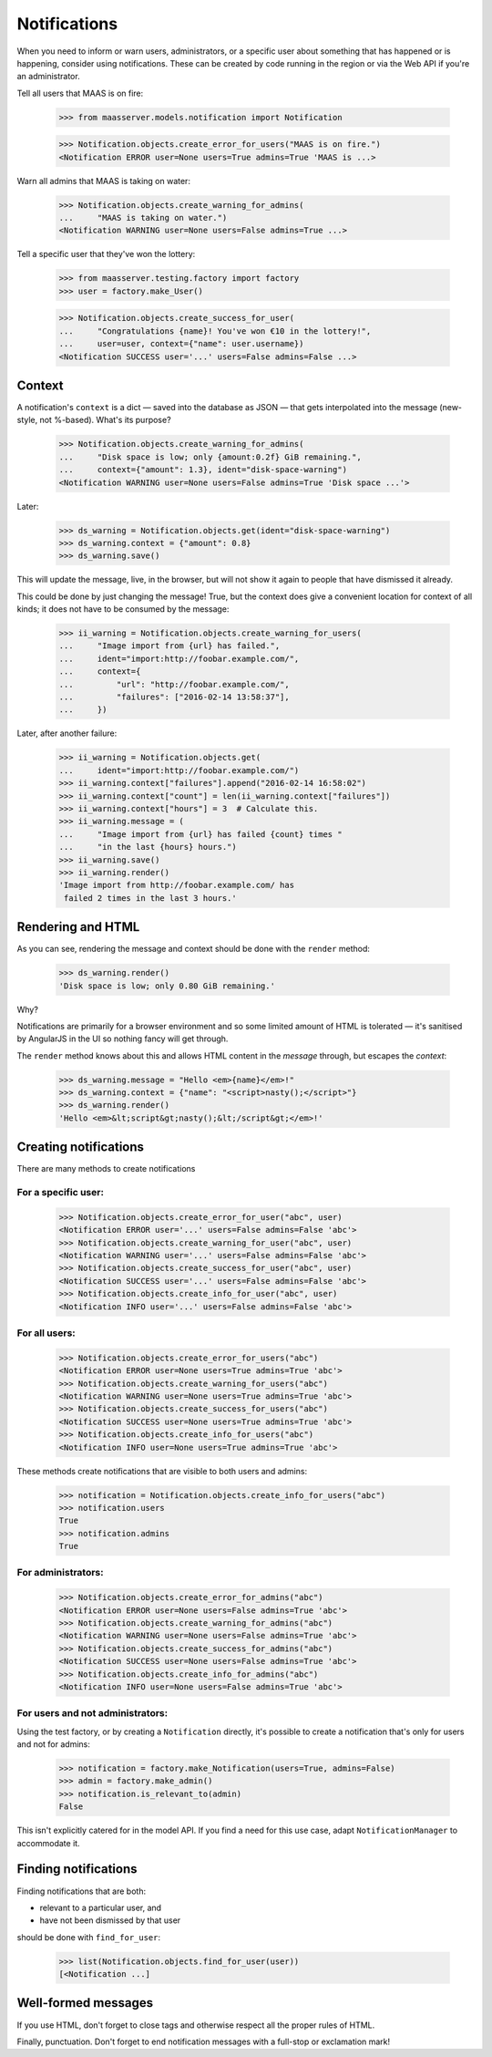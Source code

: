 Notifications
=============

When you need to inform or warn users, administrators, or a specific
user about something that has happened or is happening, consider using
notifications. These can be created by code running in the region or via
the Web API if you're an administrator.

Tell all users that MAAS is on fire:

  >>> from maasserver.models.notification import Notification

  >>> Notification.objects.create_error_for_users("MAAS is on fire.")
  <Notification ERROR user=None users=True admins=True 'MAAS is ...>

Warn all admins that MAAS is taking on water:

  >>> Notification.objects.create_warning_for_admins(
  ...     "MAAS is taking on water.")
  <Notification WARNING user=None users=False admins=True ...>

Tell a specific user that they've won the lottery:

  >>> from maasserver.testing.factory import factory
  >>> user = factory.make_User()

  >>> Notification.objects.create_success_for_user(
  ...     "Congratulations {name}! You've won €10 in the lottery!",
  ...     user=user, context={"name": user.username})
  <Notification SUCCESS user='...' users=False admins=False ...>


Context
-------

A notification's ``context`` is a dict — saved into the database as JSON
— that gets interpolated into the message (new-style, not %-based).
What's its purpose?

  >>> Notification.objects.create_warning_for_admins(
  ...     "Disk space is low; only {amount:0.2f} GiB remaining.",
  ...     context={"amount": 1.3}, ident="disk-space-warning")
  <Notification WARNING user=None users=False admins=True 'Disk space ...'>

Later:

  >>> ds_warning = Notification.objects.get(ident="disk-space-warning")
  >>> ds_warning.context = {"amount": 0.8}
  >>> ds_warning.save()

This will update the message, live, in the browser, but will not show it
again to people that have dismissed it already.

This could be done by just changing the message! True, but the context
does give a convenient location for context of all kinds; it does not
have to be consumed by the message:

  >>> ii_warning = Notification.objects.create_warning_for_users(
  ...     "Image import from {url} has failed.",
  ...     ident="import:http://foobar.example.com/",
  ...     context={
  ...         "url": "http://foobar.example.com/",
  ...         "failures": ["2016-02-14 13:58:37"],
  ...     })

Later, after another failure:

  >>> ii_warning = Notification.objects.get(
  ...     ident="import:http://foobar.example.com/")
  >>> ii_warning.context["failures"].append("2016-02-14 16:58:02")
  >>> ii_warning.context["count"] = len(ii_warning.context["failures"])
  >>> ii_warning.context["hours"] = 3  # Calculate this.
  >>> ii_warning.message = (
  ...     "Image import from {url} has failed {count} times "
  ...     "in the last {hours} hours.")
  >>> ii_warning.save()
  >>> ii_warning.render()
  'Image import from http://foobar.example.com/ has
   failed 2 times in the last 3 hours.'


Rendering and HTML
------------------

As you can see, rendering the message and context should be done with
the ``render`` method:

  >>> ds_warning.render()
  'Disk space is low; only 0.80 GiB remaining.'

Why?

Notifications are primarily for a browser environment and so some
limited amount of HTML is tolerated — it's sanitised by AngularJS in the
UI so nothing fancy will get through.

The ``render`` method knows about this and allows HTML content in the
*message* through, but escapes the *context*:

  >>> ds_warning.message = "Hello <em>{name}</em>!"
  >>> ds_warning.context = {"name": "<script>nasty();</script>"}
  >>> ds_warning.render()
  'Hello <em>&lt;script&gt;nasty();&lt;/script&gt;</em>!'


Creating notifications
----------------------

There are many methods to create notifications


For a specific user:
^^^^^^^^^^^^^^^^^^^^

  >>> Notification.objects.create_error_for_user("abc", user)
  <Notification ERROR user='...' users=False admins=False 'abc'>
  >>> Notification.objects.create_warning_for_user("abc", user)
  <Notification WARNING user='...' users=False admins=False 'abc'>
  >>> Notification.objects.create_success_for_user("abc", user)
  <Notification SUCCESS user='...' users=False admins=False 'abc'>
  >>> Notification.objects.create_info_for_user("abc", user)
  <Notification INFO user='...' users=False admins=False 'abc'>


For all users:
^^^^^^^^^^^^^^

  >>> Notification.objects.create_error_for_users("abc")
  <Notification ERROR user=None users=True admins=True 'abc'>
  >>> Notification.objects.create_warning_for_users("abc")
  <Notification WARNING user=None users=True admins=True 'abc'>
  >>> Notification.objects.create_success_for_users("abc")
  <Notification SUCCESS user=None users=True admins=True 'abc'>
  >>> Notification.objects.create_info_for_users("abc")
  <Notification INFO user=None users=True admins=True 'abc'>

These methods create notifications that are visible to both users and
admins:

  >>> notification = Notification.objects.create_info_for_users("abc")
  >>> notification.users
  True
  >>> notification.admins
  True


For administrators:
^^^^^^^^^^^^^^^^^^^

  >>> Notification.objects.create_error_for_admins("abc")
  <Notification ERROR user=None users=False admins=True 'abc'>
  >>> Notification.objects.create_warning_for_admins("abc")
  <Notification WARNING user=None users=False admins=True 'abc'>
  >>> Notification.objects.create_success_for_admins("abc")
  <Notification SUCCESS user=None users=False admins=True 'abc'>
  >>> Notification.objects.create_info_for_admins("abc")
  <Notification INFO user=None users=False admins=True 'abc'>


For users and **not** administrators:
^^^^^^^^^^^^^^^^^^^^^^^^^^^^^^^^^^^^^

Using the test factory, or by creating a ``Notification`` directly, it's
possible to create a notification that's only for users and not for
admins:

  >>> notification = factory.make_Notification(users=True, admins=False)
  >>> admin = factory.make_admin()
  >>> notification.is_relevant_to(admin)
  False

This isn't explicitly catered for in the model API. If you find a need
for this use case, adapt ``NotificationManager`` to accommodate it.


Finding notifications
---------------------

Finding notifications that are both:

- relevant to a particular user, and

- have not been dismissed by that user

should be done with ``find_for_user``:

  >>> list(Notification.objects.find_for_user(user))
  [<Notification ...]


Well-formed messages
--------------------

If you use HTML, don't forget to close tags and otherwise respect all
the proper rules of HTML.

Finally, punctuation. Don't forget to end notification messages with a
full-stop or exclamation mark!
